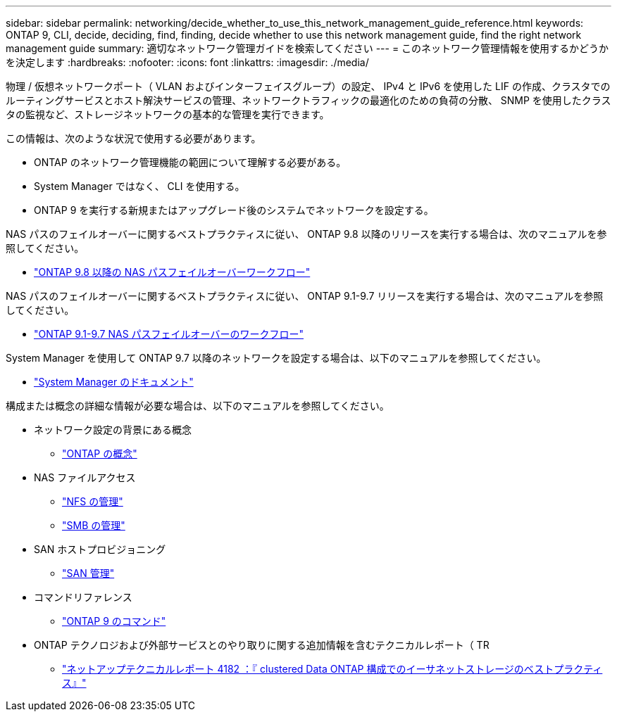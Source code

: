 ---
sidebar: sidebar 
permalink: networking/decide_whether_to_use_this_network_management_guide_reference.html 
keywords: ONTAP 9, CLI, decide, deciding, find, finding, decide whether to use this network management guide, find the right network management guide 
summary: 適切なネットワーク管理ガイドを検索してください 
---
= このネットワーク管理情報を使用するかどうかを決定します
:hardbreaks:
:nofooter: 
:icons: font
:linkattrs: 
:imagesdir: ./media/


[role="lead"]
物理 / 仮想ネットワークポート（ VLAN およびインターフェイスグループ）の設定、 IPv4 と IPv6 を使用した LIF の作成、クラスタでのルーティングサービスとホスト解決サービスの管理、ネットワークトラフィックの最適化のための負荷の分散、 SNMP を使用したクラスタの監視など、ストレージネットワークの基本的な管理を実行できます。

この情報は、次のような状況で使用する必要があります。

* ONTAP のネットワーク管理機能の範囲について理解する必要がある。
* System Manager ではなく、 CLI を使用する。
* ONTAP 9 を実行する新規またはアップグレード後のシステムでネットワークを設定する。


NAS パスのフェイルオーバーに関するベストプラクティスに従い、 ONTAP 9.8 以降のリリースを実行する場合は、次のマニュアルを参照してください。

* link:https://docs.netapp.com/us-en/ontap/networking/set_up_nas_path_failover_98_and_later_cli.html["ONTAP 9.8 以降の NAS パスフェイルオーバーワークフロー"^]


NAS パスのフェイルオーバーに関するベストプラクティスに従い、 ONTAP 9.1-9.7 リリースを実行する場合は、次のマニュアルを参照してください。

* link:https://docs.netapp.com/us-en/ontap/networking-manual-config/index.html["ONTAP 9.1-9.7 NAS パスフェイルオーバーのワークフロー"^]


System Manager を使用して ONTAP 9.7 以降のネットワークを設定する場合は、以下のマニュアルを参照してください。

* link:https://docs.netapp.com/us-en/ontap/["System Manager のドキュメント"^]


構成または概念の詳細な情報が必要な場合は、以下のマニュアルを参照してください。

* ネットワーク設定の背景にある概念
+
** link:../concepts/index.html["ONTAP の概念"^]


* NAS ファイルアクセス
+
** link:../nfs-admin/index.html["NFS の管理"^]
** link:../smb-admin/index.html["SMB の管理"^]


* SAN ホストプロビジョニング
+
** link:../san-admin/index.html["SAN 管理"^]


* コマンドリファレンス
+
** http://docs.netapp.com/ontap-9/topic/com.netapp.doc.dot-cm-cmpr/GUID-5CB10C70-AC11-41C0-8C16-B4D0DF916E9B.html["ONTAP 9 のコマンド"^]


* ONTAP テクノロジおよび外部サービスとのやり取りに関する追加情報を含むテクニカルレポート（ TR
+
** http://www.netapp.com/us/media/tr-4182.pdf["ネットアップテクニカルレポート 4182 ：『 clustered Data ONTAP 構成でのイーサネットストレージのベストプラクティス』"^]



